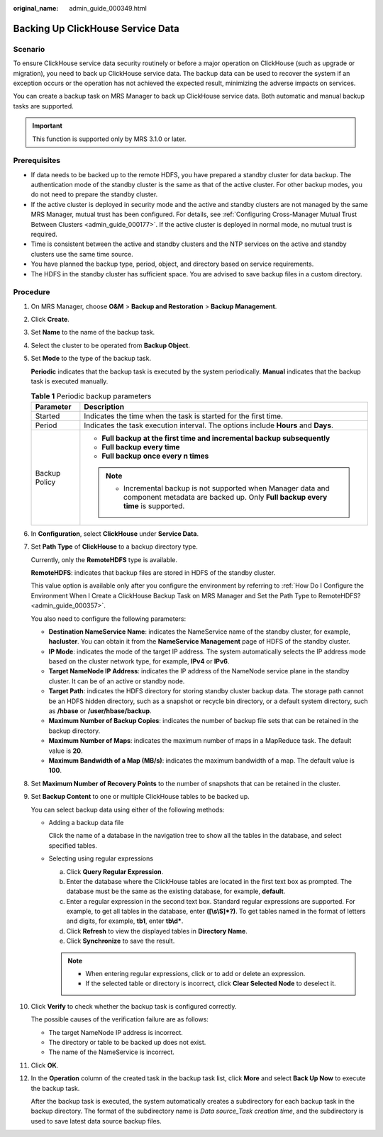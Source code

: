 :original_name: admin_guide_000349.html

.. _admin_guide_000349:

Backing Up ClickHouse Service Data
==================================

Scenario
--------

To ensure ClickHouse service data security routinely or before a major operation on ClickHouse (such as upgrade or migration), you need to back up ClickHouse service data. The backup data can be used to recover the system if an exception occurs or the operation has not achieved the expected result, minimizing the adverse impacts on services.

You can create a backup task on MRS Manager to back up ClickHouse service data. Both automatic and manual backup tasks are supported.

.. important::

   This function is supported only by MRS 3.1.0 or later.

Prerequisites
-------------

-  If data needs to be backed up to the remote HDFS, you have prepared a standby cluster for data backup. The authentication mode of the standby cluster is the same as that of the active cluster. For other backup modes, you do not need to prepare the standby cluster.
-  If the active cluster is deployed in security mode and the active and standby clusters are not managed by the same MRS Manager, mutual trust has been configured. For details, see :ref:`Configuring Cross-Manager Mutual Trust Between Clusters <admin_guide_000177>`. If the active cluster is deployed in normal mode, no mutual trust is required.
-  Time is consistent between the active and standby clusters and the NTP services on the active and standby clusters use the same time source.

-  You have planned the backup type, period, object, and directory based on service requirements.
-  The HDFS in the standby cluster has sufficient space. You are advised to save backup files in a custom directory.

Procedure
---------

#. On MRS Manager, choose **O&M** > **Backup and Restoration** > **Backup Management**.

#. Click **Create**.

#. Set **Name** to the name of the backup task.

#. Select the cluster to be operated from **Backup Object**.

#. Set **Mode** to the type of the backup task.

   **Periodic** indicates that the backup task is executed by the system periodically. **Manual** indicates that the backup task is executed manually.

   .. table:: **Table 1** Periodic backup parameters

      +-----------------------------------+-------------------------------------------------------------------------------------------------------------------------------------------------+
      | Parameter                         | Description                                                                                                                                     |
      +===================================+=================================================================================================================================================+
      | Started                           | Indicates the time when the task is started for the first time.                                                                                 |
      +-----------------------------------+-------------------------------------------------------------------------------------------------------------------------------------------------+
      | Period                            | Indicates the task execution interval. The options include **Hours** and **Days**.                                                              |
      +-----------------------------------+-------------------------------------------------------------------------------------------------------------------------------------------------+
      | Backup Policy                     | -  **Full backup at the first time and incremental backup subsequently**                                                                        |
      |                                   | -  **Full backup every time**                                                                                                                   |
      |                                   | -  **Full backup once every n times**                                                                                                           |
      |                                   |                                                                                                                                                 |
      |                                   | .. note::                                                                                                                                       |
      |                                   |                                                                                                                                                 |
      |                                   |    -  Incremental backup is not supported when Manager data and component metadata are backed up. Only **Full backup every time** is supported. |
      +-----------------------------------+-------------------------------------------------------------------------------------------------------------------------------------------------+

#. In **Configuration**, select **ClickHouse** under **Service Data**.

#. .. _admin_guide_000349__li4457996415256:

   Set **Path Type** of **ClickHouse** to a backup directory type.

   Currently, only the **RemoteHDFS** type is available.

   **RemoteHDFS**: indicates that backup files are stored in HDFS of the standby cluster.

   This value option is available only after you configure the environment by referring to :ref:`How Do I Configure the Environment When I Create a ClickHouse Backup Task on MRS Manager and Set the Path Type to RemoteHDFS? <admin_guide_000357>`.

   You also need to configure the following parameters:

   -  **Destination NameService Name**: indicates the NameService name of the standby cluster, for example, **hacluster**. You can obtain it from the **NameService Management** page of HDFS of the standby cluster.

   -  **IP Mode**: indicates the mode of the target IP address. The system automatically selects the IP address mode based on the cluster network type, for example, **IPv4** or **IPv6**.
   -  **Target NameNode IP Address**: indicates the IP address of the NameNode service plane in the standby cluster. It can be of an active or standby node.
   -  **Target Path**: indicates the HDFS directory for storing standby cluster backup data. The storage path cannot be an HDFS hidden directory, such as a snapshot or recycle bin directory, or a default system directory, such as **/hbase** or **/user/hbase/backup**.
   -  **Maximum Number of Backup Copies**: indicates the number of backup file sets that can be retained in the backup directory.
   -  **Maximum Number of Maps**: indicates the maximum number of maps in a MapReduce task. The default value is **20**.
   -  **Maximum Bandwidth of a Map (MB/s)**: indicates the maximum bandwidth of a map. The default value is **100**.

#. Set **Maximum Number of Recovery Points** to the number of snapshots that can be retained in the cluster.

#. Set **Backup Content** to one or multiple ClickHouse tables to be backed up.

   You can select backup data using either of the following methods:

   -  Adding a backup data file

      Click the name of a database in the navigation tree to show all the tables in the database, and select specified tables.

   -  Selecting using regular expressions

      a. Click **Query Regular Expression**.
      b. Enter the database where the ClickHouse tables are located in the first text box as prompted. The database must be the same as the existing database, for example, **default**.
      c. Enter a regular expression in the second text box. Standard regular expressions are supported. For example, to get all tables in the database, enter **([\\s\\S]*?)**. To get tables named in the format of letters and digits, for example, **tb1**, enter **tb\\d\***.
      d. Click **Refresh** to view the displayed tables in **Directory Name**.
      e. Click **Synchronize** to save the result.

      .. note::

         -  When entering regular expressions, click |image1| or |image2| to add or delete an expression.
         -  If the selected table or directory is incorrect, click **Clear Selected Node** to deselect it.

#. Click **Verify** to check whether the backup task is configured correctly.

   The possible causes of the verification failure are as follows:

   -  The target NameNode IP address is incorrect.
   -  The directory or table to be backed up does not exist.
   -  The name of the NameService is incorrect.

#. Click **OK**.

#. In the **Operation** column of the created task in the backup task list, click **More** and select **Back Up Now** to execute the backup task.

   After the backup task is executed, the system automatically creates a subdirectory for each backup task in the backup directory. The format of the subdirectory name is *Data source_Task creation time*, and the subdirectory is used to save latest data source backup files.

.. |image1| image:: /_static/images/en-us_image_0000001442653737.png
.. |image2| image:: /_static/images/en-us_image_0000001392574070.png
